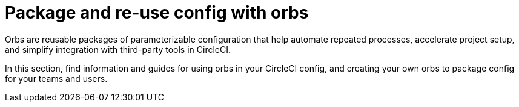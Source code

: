 = Package and re-use config with orbs

Orbs are reusable packages of parameterizable configuration that help automate repeated processes, accelerate project setup, and simplify integration with third-party tools in CircleCI.

In this section, find information and guides for using orbs in your CircleCI config, and creating your own orbs to package config for your teams and users.
